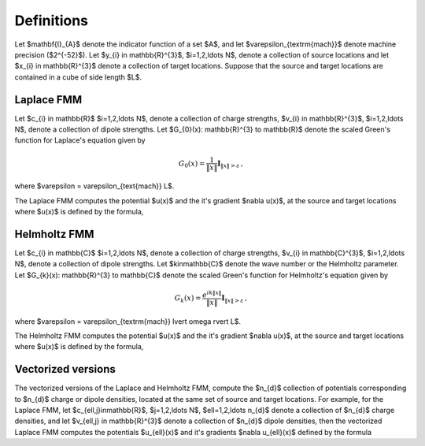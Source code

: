 Definitions 
===========
Let $\mathbf{I}_{A}$ denote the indicator function of a set $A$,
and let $\varepsilon_{\textrm{mach}}$ denote machine precision ($2^{-52}$).
Let $y_{i} \in \mathbb{R}^{3}$, $i=1,2,\ldots N$, denote a collection
of source locations and let $x_{i} \in \mathbb{R}^{3}$ denote a collection
of target locations. Suppose that the source and target locations
are contained in a cube of side length $L$.


Laplace FMM
***********
Let $c_{i} \in \mathbb{R}$ 
$i=1,2,\ldots N$, 
denote a collection of charge strengths, $v_{i} \in \mathbb{R}^{3}$,
$i=1,2,\ldots N$, 
denote a collection of dipole strengths.
Let $G_{0}(x): \mathbb{R}^{3} \to \mathbb{R}$ denote 
the scaled Green's function for Laplace's equation given by

.. math::

   G_{0}(x) = \frac{1}{\|x\|} \mathbf{I}_{\|x\|>\varepsilon}\, ,

where $\varepsilon = \varepsilon_{\text{mach}} L$.

The Laplace FMM computes 
the potential $u(x)$ and the it's gradient $\nabla u(x)$,
at the source and target locations where $u(x)$ is defined 
by the formula,

.. math::
    :label: lap_nbody

    u(x) = \sum_{j=1}^{N} c_{j} G_{0}(x-y_{j}) - v_{j} \cdot \nabla G_{0}(x-y_{j}) \, .


Helmholtz FMM
*************
Let $c_{i} \in \mathbb{C}$ 
$i=1,2,\ldots N$, 
denote a collection of charge strengths, $v_{i} \in \mathbb{C}^{3}$,
$i=1,2,\ldots N$, 
denote a collection of dipole strengths.
Let $k\in\mathbb{C}$ denote the wave number or the Helmholtz 
parameter. 
Let $G_{k}(x): \mathbb{R}^{3} \to \mathbb{C}$ denote 
the scaled Green's function for Helmholtz's equation given by

.. math::

    G_{k}(x) = \frac{e^{ik \|x\|}}{\|x\|} \mathbf{I}_{\|x\|>\varepsilon}\, ,

where $\varepsilon = \varepsilon_{\textrm{mach}} \lvert \omega \rvert  L$. 

The Helmholtz FMM computes 
the potential $u(x)$ and the it's gradient $\nabla u(x)$,
at the source and target locations where $u(x)$ is defined 
by the formula,

.. math::
   :label: helm_nbody

    u(x) = \sum_{j=1}^{N} c_{j} G_{k}(x-y_{j}) - v_{j} \cdot \nabla G_{k}(x-y_{j}) \, .

Vectorized versions   
*******************
The vectorized versions of the Laplace and Helmholtz FMM, compute the $n_{d}$ collection
of potentials corresponding to $n_{d}$ charge or dipole densities, located
at the same set of source and target locations. 
For example, for the Laplace FMM, let $c_{\ell,j}\in\mathbb{R}$, $j=1,2,\ldots N$, $\ell=1,2,\ldots n_{d}$
denote a collection of $n_{d}$ charge densities, and
let $v_{\ell,j} \in \mathbb{R}^{3}$ denote a collection of $n_{d}$ dipole densities, 
then the vectorized Laplace FMM computes the potentials $u_{\ell}(x)$ 
and it's gradients $\nabla u_{\ell}(x)$ defined by the formula

.. math::
    :label: lap_nbody_vec

    u_{\ell}(x) = \sum_{j=1}^{N} c_{\ell,j} G_{0}(x-y_{j}) - v_{\ell,j} \cdot \nabla G_{0}(x-y_{j}) \, , \, \quad \ell=1,2,\ldots n_{d}.

